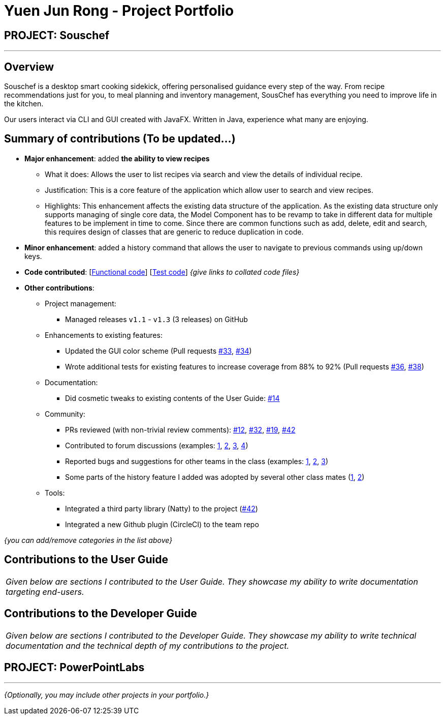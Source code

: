 = Yuen Jun Rong - Project Portfolio
:site-section: AboutUs
:imagesDir: ../images
:stylesDir: ../stylesheets

== PROJECT: Souschef

---

== Overview
Souschef is a desktop smart cooking sidekick, offering personalised guidance every step of the way. From recipe
recommendations just for you, to meal planning and inventory management, SousChef has everything you need to improve
life in the kitchen. +

Our users interact via CLI and GUI created with JavaFX. Written in Java, experience what many are enjoying.

== Summary of contributions (To be updated...)
* *Major enhancement*: added *the ability to view recipes*
** What it does: Allows the user to list recipes via search and view the details of individual recipe.

** Justification: This is a core feature of the application which allow user to search and view recipes.

** Highlights: This enhancement affects the existing data structure of the application. As the existing data
structure only supports managing of single core data, the Model Component has to be revamp to take in different data
for multiple features to be implement in time to come. Since there are common functions such as add, delete, edit and
 search, this requires design of classes that are generic to reduce duplication in code.

* *Minor enhancement*: added a history command that allows the user to navigate to previous commands using up/down keys.

* *Code contributed*: [https://github.com[Functional code]] [https://github.com[Test code]] _{give links to collated code files}_

* *Other contributions*:

** Project management:
*** Managed releases `v1.1` - `v1.3` (3 releases) on GitHub
** Enhancements to existing features:
*** Updated the GUI color scheme (Pull requests https://github.com[#33], https://github.com[#34])
*** Wrote additional tests for existing features to increase coverage from 88% to 92% (Pull requests https://github.com[#36], https://github.com[#38])
** Documentation:
*** Did cosmetic tweaks to existing contents of the User Guide: https://github.com[#14]
** Community:
*** PRs reviewed (with non-trivial review comments): https://github.com[#12], https://github.com[#32], https://github.com[#19], https://github.com[#42]
*** Contributed to forum discussions (examples:  https://github.com[1], https://github.com[2], https://github.com[3], https://github.com[4])
*** Reported bugs and suggestions for other teams in the class (examples:  https://github.com[1], https://github.com[2], https://github.com[3])
*** Some parts of the history feature I added was adopted by several other class mates (https://github.com[1], https://github.com[2])
** Tools:
*** Integrated a third party library (Natty) to the project (https://github.com[#42])
*** Integrated a new Github plugin (CircleCI) to the team repo

_{you can add/remove categories in the list above}_

== Contributions to the User Guide


|===
|_Given below are sections I contributed to the User Guide. They showcase my ability to write documentation targeting end-users._
|===


== Contributions to the Developer Guide

|===
|_Given below are sections I contributed to the Developer Guide. They showcase my ability to write technical documentation and the technical depth of my contributions to the project._
|===


== PROJECT: PowerPointLabs

---

_{Optionally, you may include other projects in your portfolio.}_
